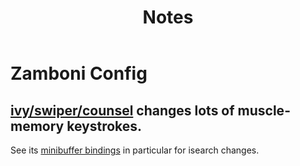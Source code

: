 #+TITLE: Notes
* Zamboni Config
** [[https://oremacs.com/swiper][ivy/swiper/counsel]] changes lots of muscle-memory keystrokes.
See its [[https://oremacs.com/swiper/#key-bindings-that-alter-the-minibuffer-input][minibuffer bindings]] in particular for isearch changes.
